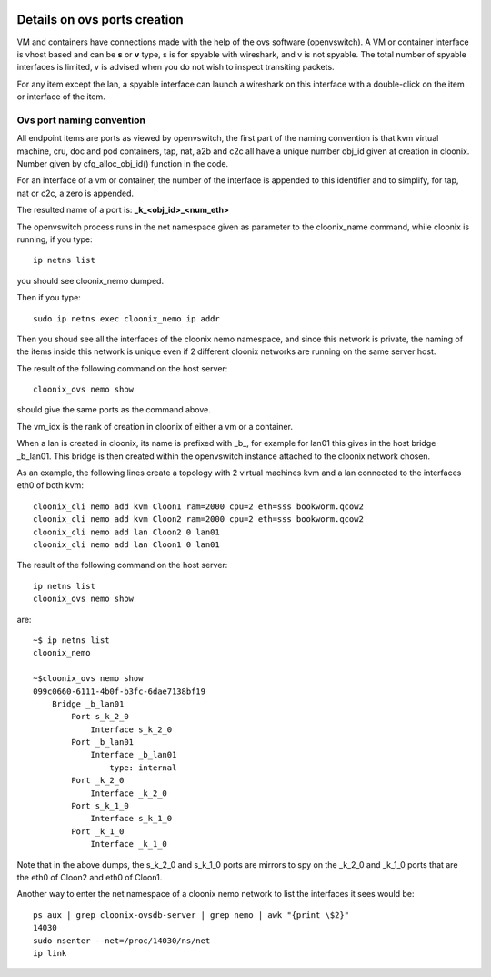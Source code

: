.. image:: /png/cloonix128.png 
   :align: right

=============================
Details on ovs ports creation
=============================

VM and containers have connections made with the help of the ovs software
(openvswitch). A VM or container interface is vhost based and can be
**s** or **v** type, s is for spyable with wireshark, and v is not spyable.
The total number of spyable interfaces is limited, v is advised when you
do not wish to inspect transiting packets.

For any item except the lan, a spyable interface can launch a wireshark on
this interface with a double-click on the item or interface of the item.


Ovs port naming convention
==========================

All endpoint items are ports as viewed by openvswitch, the first part of the
naming convention is that kvm virtual machine, cru, doc and pod containers,
tap, nat, a2b and c2c all have a unique number obj_id given at creation in
cloonix. Number given by cfg_alloc_obj_id() function in the code.

For an interface of a vm or container, the number of the interface is appended
to this identifier and to simplify, for tap, nat or c2c, a zero is appended.

The resulted name of a port is: **_k_<obj_id>_<num_eth>**

The openvswitch process runs in the net namespace given as parameter to the
cloonix_name command, while cloonix is running, if you type::

   ip netns list

you should see cloonix_nemo dumped.

Then if you type::

  sudo ip netns exec cloonix_nemo ip addr

Then you shoud see all the interfaces of the cloonix nemo namespace, and
since this network is private, the naming of the items inside this network
is unique even if 2 different cloonix networks are running on the same
server host.

The result of the following command on the host server::

  cloonix_ovs nemo show

should give the same ports as the command above.

The vm_idx is the rank of creation in cloonix of either a vm or a container.

When a lan is created in cloonix, its name is prefixed with _b_, for example
for lan01 this gives in the host bridge _b_lan01.
This bridge is then created within the openvswitch instance attached to the
cloonix network chosen.


As an example, the following lines create a topology with 2 virtual machines
kvm and a lan connected to the interfaces eth0 of both kvm::

    cloonix_cli nemo add kvm Cloon1 ram=2000 cpu=2 eth=sss bookworm.qcow2
    cloonix_cli nemo add kvm Cloon2 ram=2000 cpu=2 eth=sss bookworm.qcow2
    cloonix_cli nemo add lan Cloon2 0 lan01
    cloonix_cli nemo add lan Cloon1 0 lan01


The result of the following command on the host server::

    ip netns list
    cloonix_ovs nemo show

are::

    ~$ ip netns list
    cloonix_nemo

    ~$cloonix_ovs nemo show
    099c0660-6111-4b0f-b3fc-6dae7138bf19
        Bridge _b_lan01
            Port s_k_2_0
                Interface s_k_2_0
            Port _b_lan01
                Interface _b_lan01
                    type: internal
            Port _k_2_0
                Interface _k_2_0
            Port s_k_1_0
                Interface s_k_1_0
            Port _k_1_0
                Interface _k_1_0

Note that in the above dumps, the s_k_2_0 and s_k_1_0 ports are mirrors
to spy on the _k_2_0 and _k_1_0 ports that are the eth0 of Cloon2 and eth0
of Cloon1.

Another way to enter the net namespace of a cloonix nemo network to 
list the interfaces it sees would be::

  ps aux | grep cloonix-ovsdb-server | grep nemo | awk "{print \$2}"
  14030
  sudo nsenter --net=/proc/14030/ns/net
  ip link
